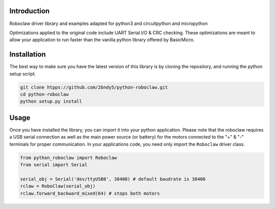 
Introduction
----------------

Roboclaw driver library and examples adapted for python3 and circuitpython and micropython

Optimizations applied to the original code include UART Serial I/O & CRC checking. These optimizations are meant to allow your application to run faster than the vanilla python library offered by BasicMicro.

Installation
------------

The best way to make sure you have the latest version of this library is by cloning the repository, and running the python setup script.

.. code-block:: shell

    git clone htpps://github.com/2bndy5/python-roboclaw.git
    cd python-roboclaw
    python setup.py install

Usage
------

Once you have installed the library, you can import it into your python application. Please note that the roboclaw requires a USB serial connection as well as the main power source (or battery) for the motors connected to the "+" & "-" terminals for proper communication. In your applications code, you need only import the ``Roboclaw`` driver class.

.. code-block:: python

    from python_roboclaw import Roboclaw
    from serial import Serial

    serial_obj = Serial('dev/ttyUSB0', 38400) # default baudrate is 38400
    rclaw = RoboClaw(serial_obj)
    rclaw.forward_backward_mixed(64) # stops both motors

